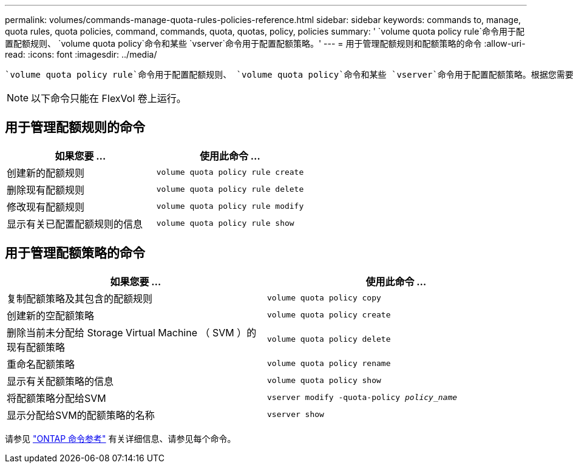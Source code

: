 ---
permalink: volumes/commands-manage-quota-rules-policies-reference.html 
sidebar: sidebar 
keywords: commands to, manage, quota rules, quota policies, command, commands, quota, quotas, policy, policies 
summary: ' `volume quota policy rule`命令用于配置配额规则、 `volume quota policy`命令和某些 `vserver`命令用于配置配额策略。' 
---
= 用于管理配额规则和配额策略的命令
:allow-uri-read: 
:icons: font
:imagesdir: ../media/


[role="lead"]
 `volume quota policy rule`命令用于配置配额规则、 `volume quota policy`命令和某些 `vserver`命令用于配置配额策略。根据您需要执行的操作、使用以下命令管理配额规则和配额策略：


NOTE: 以下命令只能在 FlexVol 卷上运行。



== 用于管理配额规则的命令

[cols="2*"]
|===
| 如果您要 ... | 使用此命令 ... 


 a| 
创建新的配额规则
 a| 
`volume quota policy rule create`



 a| 
删除现有配额规则
 a| 
`volume quota policy rule delete`



 a| 
修改现有配额规则
 a| 
`volume quota policy rule modify`



 a| 
显示有关已配置配额规则的信息
 a| 
`volume quota policy rule show`

|===


== 用于管理配额策略的命令

[cols="2*"]
|===
| 如果您要 ... | 使用此命令 ... 


 a| 
复制配额策略及其包含的配额规则
 a| 
`volume quota policy copy`



 a| 
创建新的空配额策略
 a| 
`volume quota policy create`



 a| 
删除当前未分配给 Storage Virtual Machine （ SVM ）的现有配额策略
 a| 
`volume quota policy delete`



 a| 
重命名配额策略
 a| 
`volume quota policy rename`



 a| 
显示有关配额策略的信息
 a| 
`volume quota policy show`



 a| 
将配额策略分配给SVM
 a| 
`vserver modify -quota-policy _policy_name_`



 a| 
显示分配给SVM的配额策略的名称
 a| 
`vserver show`

|===
请参见 link:https://docs.netapp.com/us-en/ontap-cli["ONTAP 命令参考"^] 有关详细信息、请参见每个命令。
